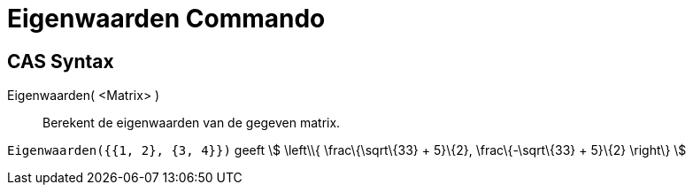 = Eigenwaarden Commando
:page-en: commands/Eigenvalues_Command
ifdef::env-github[:imagesdir: /nl/modules/ROOT/assets/images]

== CAS Syntax

Eigenwaarden( <Matrix> )::
  Berekent de eigenwaarden van de gegeven matrix.

[EXAMPLE]
====

`++Eigenwaarden({{1, 2}, {3, 4}})++` geeft stem:[ \left\\{ \frac\{\sqrt\{33} + 5}\{2}, \frac\{-\sqrt\{33} + 5}\{2}
\right\} ]

====
